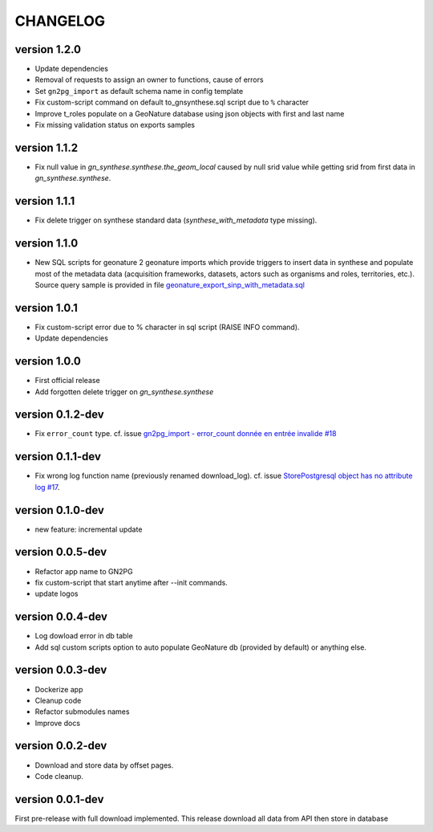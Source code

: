 CHANGELOG
=========

version 1.2.0
+++++++++++++

* Update dependencies
* Removal of requests to assign an owner to functions, cause of errors
* Set ``gn2pg_import`` as default schema name in config template
* Fix custom-script command on default to_gnsynthese.sql script due to ``%`` character
* Improve t_roles populate on a GeoNature database using json objects with first and last name
* Fix missing validation status on exports samples

version 1.1.2
+++++++++++++

* Fix null value in `gn_synthese.synthese.the_geom_local` caused by null srid value while getting srid from first data in `gn_synthese.synthese`.

version 1.1.1
+++++++++++++

* Fix delete trigger on synthese standard data (`synthese_with_metadata` type missing).

version 1.1.0
+++++++++++++

* New SQL scripts for geonature 2 geonature imports which provide triggers to insert data in synthese and populate most of the metadata data (acquisition frameworks, datasets, actors such as organisms and roles, territories, etc.). Source query sample is provided in file `geonature_export_sinp_with_metadata.sql <https://github.com/lpoaura/GN2PG/tree/main/data/source_samples/geonature_export_sinp_with_metadata.sql>`_

version 1.0.1
+++++++++++++

* Fix custom-script error due to % character in sql script (RAISE INFO command).
* Update dependencies

version 1.0.0
+++++++++++++

* First official release
* Add forgotten delete trigger on `gn_synthese.synthese`

version 0.1.2-dev
+++++++++++++++++

* Fix ``error_count`` type. cf. issue `gn2pg_import - error_count donnée en entrée invalide #18 <https://github.com/lpoaura/GN2PG/issues/18>`_


version 0.1.1-dev
+++++++++++++++++

* Fix wrong log function name (previously renamed download_log). cf. issue `StorePostgresql object has no attribute log #17  <https://github.com/lpoaura/GN2PG/issues/17>`_.

version 0.1.0-dev
+++++++++++++++++

* new feature: incremental update


version 0.0.5-dev
+++++++++++++++++

* Refactor app name to GN2PG
* fix custom-script that start anytime after --init commands.
* update logos


version 0.0.4-dev
+++++++++++++++++

* Log dowload error in db table
* Add sql custom scripts option to auto populate GeoNature db (provided by default) or anything else.

version 0.0.3-dev
+++++++++++++++++

* Dockerize app
* Cleanup code
* Refactor submodules names
* Improve docs

version 0.0.2-dev
+++++++++++++++++

* Download and store data by offset pages.
* Code cleanup.


version 0.0.1-dev
+++++++++++++++++

First pre-release with full download implemented.
This release download all data from API then store in database
